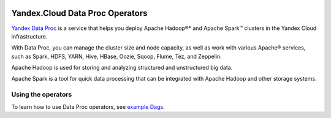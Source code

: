  .. Licensed to the Apache Software Foundation (ASF) under one
    or more contributor license agreements.  See the NOTICE file
    distributed with this work for additional information
    regarding copyright ownership.  The ASF licenses this file
    to you under the Apache License, Version 2.0 (the
    "License"); you may not use this file except in compliance
    with the License.  You may obtain a copy of the License at

 ..   http://www.apache.org/licenses/LICENSE-2.0

 .. Unless required by applicable law or agreed to in writing,
    software distributed under the License is distributed on an
    "AS IS" BASIS, WITHOUT WARRANTIES OR CONDITIONS OF ANY
    KIND, either express or implied.  See the License for the
    specific language governing permissions and limitations
    under the License.


Yandex.Cloud Data Proc Operators
================================

`Yandex Data Proc <https://cloud.yandex.com/services/data-proc>`__ is a service
that helps you deploy Apache Hadoop®* and Apache Spark™ clusters in the Yandex Cloud infrastructure.

With Data Proc, you can manage the cluster size and node capacity,
as well as work with various Apache® services,
such as Spark, HDFS, YARN, Hive, HBase, Oozie, Sqoop, Flume, Tez, and Zeppelin.

Apache Hadoop is used for storing and analyzing structured and unstructured big data.

Apache Spark is a tool for quick data processing
that can be integrated with Apache Hadoop and other storage systems.

Using the operators
^^^^^^^^^^^^^^^^^^^
To learn how to use Data Proc operators,
see `example Dags <https://github.com/apache/airflow/tree/providers-yandex/|version|/tests/system/providers/yandex/example_yandexcloud_dataproc.py>`_.
